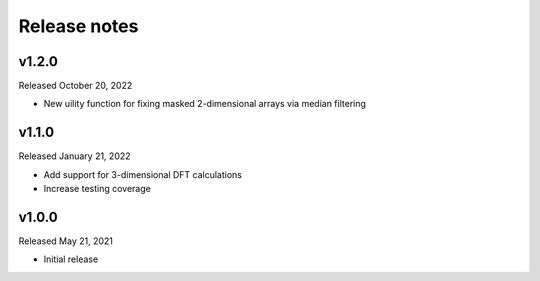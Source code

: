 Release notes
=============

v1.2.0
------
Released October 20, 2022

* New uility function for fixing masked 2-dimensional arrays via
  median filtering

v1.1.0
------
Released January 21, 2022

* Add support for 3-dimensional DFT calculations
* Increase testing coverage

v1.0.0
------
Released May 21, 2021

* Initial release

